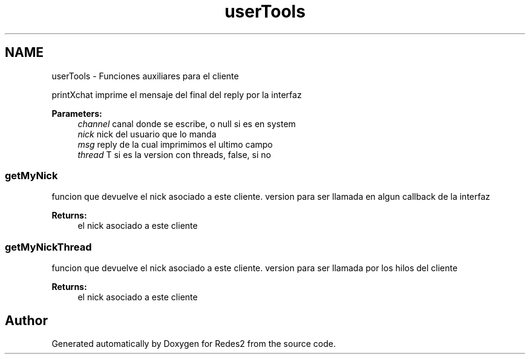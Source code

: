 .TH "userTools" 3 "Sun May 7 2017" "Redes2" \" -*- nroff -*-
.ad l
.nh
.SH NAME
userTools \- 
Funciones auxiliares para el cliente
.PP
.PP
 printXchat
imprime el mensaje del final del reply por la interfaz
.PP
\fBParameters:\fP
.RS 4
\fIchannel\fP canal donde se escribe, o null si es en system 
.br
\fInick\fP nick del usuario que lo manda 
.br
\fImsg\fP reply de la cual imprimimos el ultimo campo 
.br
\fIthread\fP T si es la version con threads, false, si no
.RE
.PP
.PP
 
.SS "getMyNick"
funcion que devuelve el nick asociado a este cliente\&. version para ser llamada en algun callback de la interfaz
.PP
\fBReturns:\fP
.RS 4
el nick asociado a este cliente
.RE
.PP
.PP
 
.SS "getMyNickThread"
funcion que devuelve el nick asociado a este cliente\&. version para ser llamada por los hilos del cliente
.PP
\fBReturns:\fP
.RS 4
el nick asociado a este cliente
.RE
.PP
.PP
 
.SH "Author"
.PP 
Generated automatically by Doxygen for Redes2 from the source code\&.
